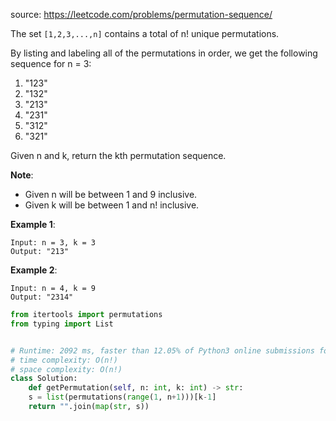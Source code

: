 #+LATEX_CLASS: ramsay-org-article
#+LATEX_CLASS_OPTIONS: [oneside,A4paper,12pt]
#+AUTHOR: Ramsay Leung
#+EMAIL: ramsayleung@gmail.com
#+DATE: 2020-04-26T01:26:28
source: https://leetcode.com/problems/permutation-sequence/

The set ~[1,2,3,...,n]~ contains a total of n! unique permutations.

By listing and labeling all of the permutations in order, we get the following sequence for n = 3:

1. "123"
2. "132"
3. "213"
4. "231"
5. "312"
6. "321"

Given n and k, return the kth permutation sequence.

*Note*:

+ Given n will be between 1 and 9 inclusive.
+ Given k will be between 1 and n! inclusive.

*Example 1*:

#+begin_example
Input: n = 3, k = 3
Output: "213"
#+end_example

*Example 2*:

#+begin_example
Input: n = 4, k = 9
Output: "2314"
#+end_example

#+begin_src python
  from itertools import permutations
  from typing import List


  # Runtime: 2092 ms, faster than 12.05% of Python3 online submissions for Permutation Sequence.
  # time complexity: O(n!)
  # space complexity: O(n!)
  class Solution:
      def getPermutation(self, n: int, k: int) -> str:
	  s = list(permutations(range(1, n+1)))[k-1]
	  return "".join(map(str, s))

#+end_src
